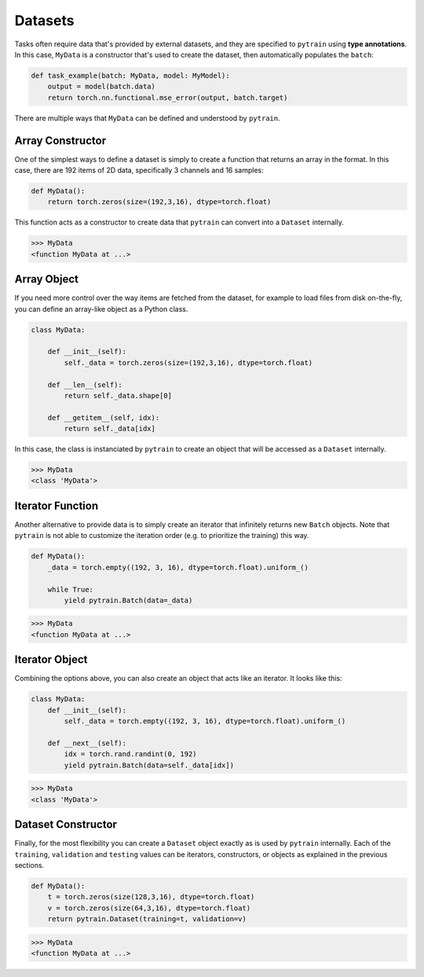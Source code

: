 Datasets
========

Tasks often require data that's provided by external datasets, and they are specified to ``pytrain`` using **type annotations**.  In this case, ``MyData`` is a constructor that's used to create the dataset, then automatically populates the ``batch``:

.. These constructors are defined later in one of many different ways.
.. invisible-code-block: python
    MyData = None
    MyModel = None

.. code-block:: python

    def task_example(batch: MyData, model: MyModel):
        output = model(batch.data)
        return torch.nn.functional.mse_error(output, batch.target)

There are multiple ways that ``MyData`` can be defined and understood by ``pytrain``.


Array Constructor
-----------------

One of the simplest ways to define a dataset is simply to create a function that returns an array in the format. In this case, there are 192 items of 2D data, specifically 3 channels and 16 samples:

.. code-block:: python

    def MyData():
        return torch.zeros(size=(192,3,16), dtype=torch.float)

This function acts as a constructor to create data that ``pytrain`` can convert into a ``Dataset`` internally.

>>> MyData
<function MyData at ...>


Array Object
------------

If you need more control over the way items are fetched from the dataset, for example to load files from disk on-the-fly, you can define an array-like object as a Python class.

.. code-block:: python

    class MyData:

        def __init__(self):
            self._data = torch.zeros(size=(192,3,16), dtype=torch.float)

        def __len__(self):
            return self._data.shape[0]

        def __getitem__(self, idx):
            return self._data[idx]

In this case, the class is instanciated by ``pytrain`` to create an object that will be accessed as a ``Dataset`` internally.

>>> MyData
<class 'MyData'>


Iterator Function
-----------------

Another alternative to provide data is to simply create an iterator that infinitely returns new ``Batch`` objects.  Note that ``pytrain`` is not able to customize the iteration order (e.g. to prioritize the training) this way.

.. code-block:: python

    def MyData():
        _data = torch.empty((192, 3, 16), dtype=torch.float).uniform_()
 
        while True:
            yield pytrain.Batch(data=_data)

>>> MyData
<function MyData at ...>


Iterator Object
---------------

Combining the options above, you can also create an object that acts like an iterator.  It looks like this:

.. code-block:: python

    class MyData:
        def __init__(self):
            self._data = torch.empty((192, 3, 16), dtype=torch.float).uniform_()

        def __next__(self):
            idx = torch.rand.randint(0, 192)
            yield pytrain.Batch(data=self._data[idx])

>>> MyData
<class 'MyData'>


Dataset Constructor
-------------------

Finally, for the most flexibility you can create a ``Dataset`` object exactly as is used by ``pytrain`` internally.  Each of the ``training``, ``validation`` and ``testing`` values can be iterators, constructors, or objects as explained in the previous sections.

.. code-block:: python

    def MyData():
        t = torch.zeros(size(128,3,16), dtype=torch.float)
        v = torch.zeros(size(64,3,16), dtype=torch.float)
        return pytrain.Dataset(training=t, validation=v)

>>> MyData
<function MyData at ...>
